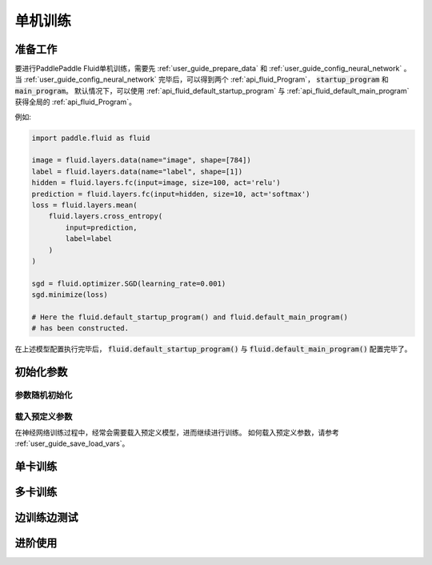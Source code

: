 ########
单机训练
########

准备工作
########

要进行PaddlePaddle Fluid单机训练，需要先 :ref:`user_guide_prepare_data` 和
:ref:`user_guide_config_neural_network` 。当
:ref:`user_guide_config_neural_network` 完毕后，可以得到两个
:ref:`api_fluid_Program`， :code:`startup_program` 和 :code:`main_program`。
默认情况下，可以使用 :ref:`api_fluid_default_startup_program` 与 :ref:`api_fluid_default_main_program` 获得全局的 :ref:`api_fluid_Program`。

例如:

.. code-block:: python

   import paddle.fluid as fluid

   image = fluid.layers.data(name="image", shape=[784])
   label = fluid.layers.data(name="label", shape=[1])
   hidden = fluid.layers.fc(input=image, size=100, act='relu')
   prediction = fluid.layers.fc(input=hidden, size=10, act='softmax')
   loss = fluid.layers.mean(
       fluid.layers.cross_entropy(
           input=prediction,
           label=label
       )
   )

   sgd = fluid.optimizer.SGD(learning_rate=0.001)
   sgd.minimize(loss)

   # Here the fluid.default_startup_program() and fluid.default_main_program()
   # has been constructed.

在上述模型配置执行完毕后， :code:`fluid.default_startup_program()` 与
:code:`fluid.default_main_program()` 配置完毕了。

初始化参数
##########

参数随机初始化
==============

载入预定义参数
==============

在神经网络训练过程中，经常会需要载入预定义模型，进而继续进行训练。
如何载入预定义参数，请参考 :ref:`user_guide_save_load_vars`。


单卡训练
########


多卡训练
########


边训练边测试
############


进阶使用
########

